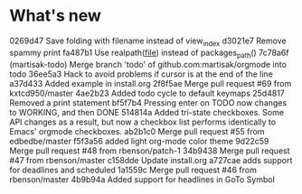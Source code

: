 
* What's new

  0269d47 Save folding with filename instead of view_index
  d3021e7 Remove spammy print
  fa487b1 Use realpath(__file__) instead of packages_path()
  7c78a6f (martisak-todo) Merge branch 'todo' of github.com:martisak/orgmode into todo
  36ee5a3 Hack to avoid problems if cursor is at the end of the line
  a37d433 Added example in install.org
  2f8f5ae Merge pull request #69 from kxtcd950/master
  4ae2b23 Added todo cycle to default keymaps
  25d4817 Removed a print statement 
  bf5f7b4 Pressing enter on TODO now changes to WORKING, and then DONE
  514814a Added tri-state checkboxes.  Some API changes as a result, but now a checkbox list performs identically to Emacs' orgmode checkboxes.
  ab2b1c0 Merge pull request #55 from edbedbe/master
  f5f3a56 added light org-mode color theme
  9d22c59 Merge pull request #48 from rbenson/patch-1
  34b9438 Merge pull request #47 from rbenson/master
  c158dde Update install.org
  a727cae adds support for deadlines and scheduled
  1a1559c Merge pull request #46 from rbenson/master
  4b9b94a Added support for headlines in GoTo Symbol
